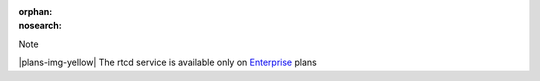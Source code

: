 :orphan:
:nosearch:

.. If used with include::, note the paths for images

.. raw:: html

  <div class="mm-badge mm-badge--note">

Note

|plans-img-yellow| The rtcd service is available only on `Enterprise <https://mattermost.com/pricing/>`__ plans

.. raw:: html

  </div>
